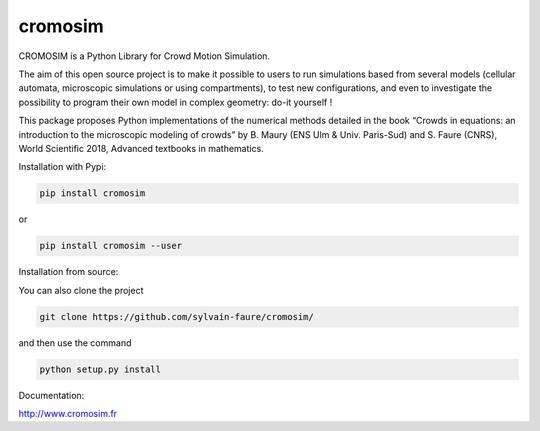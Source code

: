 cromosim
========

CROMOSIM is a Python Library for Crowd Motion Simulation.

The aim of this open source project is to make it possible to users to run
simulations based from several models (cellular automata, microscopic
simulations or using compartments), to test new configurations, and even
to investigate the possibility to program their own model in complex
geometry: do-it yourself !

This package proposes Python implementations of the numerical methods detailed
in the book “Crowds in equations: an introduction to the microscopic modeling
of crowds” by B. Maury (ENS Ulm & Univ. Paris-Sud) and S. Faure (CNRS), World
Scientific 2018, Advanced textbooks in mathematics.

Installation with Pypi:

.. code::

   pip install cromosim

or

.. code::

   pip install cromosim --user


Installation from source:

You can also clone the project

.. code::

   git clone https://github.com/sylvain-faure/cromosim/

and then use the command

.. code::

   python setup.py install


Documentation:

`<http://www.cromosim.fr>`_
